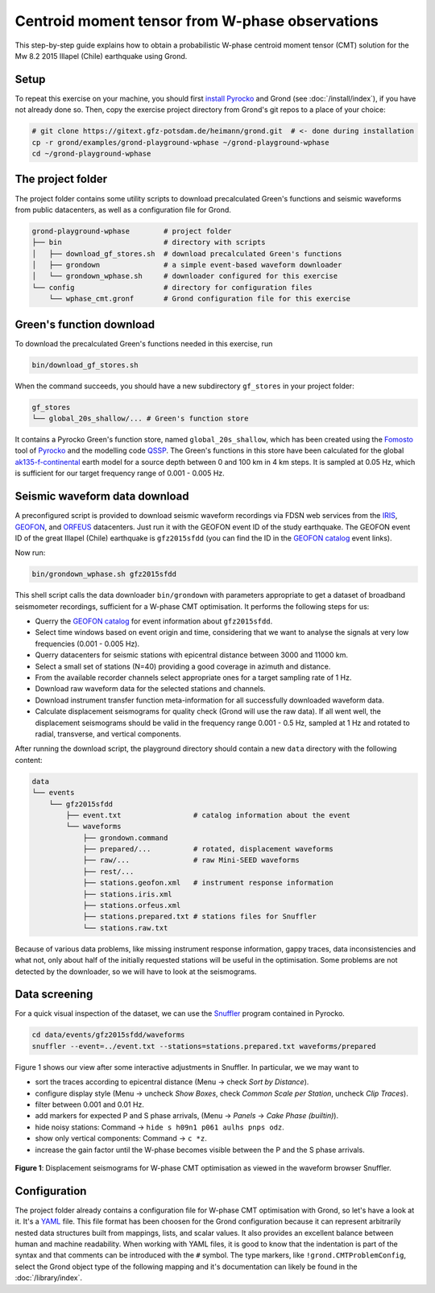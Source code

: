 
Centroid moment tensor from W-phase observations
------------------------------------------------

This step-by-step guide explains how to obtain a probabilistic W-phase centroid
moment tensor (CMT) solution for the Mw 8.2 2015 Illapel (Chile) earthquake
using Grond.

Setup
.....

To repeat this exercise on your machine, you should first `install Pyrocko
<https://pyrocko.org/docs/current/install/>`_ and Grond (see
:doc:`/install/index`), if you have not already done so. Then, copy the
exercise project directory from Grond's git repos to a place of your choice:

.. code-block :: sh

    # git clone https://gitext.gfz-potsdam.de/heimann/grond.git  # <- done during installation
    cp -r grond/examples/grond-playground-wphase ~/grond-playground-wphase
    cd ~/grond-playground-wphase


The project folder
..................

The project folder contains some utility scripts to download
precalculated Green's functions and seismic waveforms from public datacenters,
as well as a configuration file for Grond.

.. code-block :: sh
    
    grond-playground-wphase        # project folder
    ├── bin                        # directory with scripts
    │   ├── download_gf_stores.sh  # download precalculated Green's functions
    │   ├── grondown               # a simple event-based waveform downloader
    │   └── grondown_wphase.sh     # downloader configured for this exercise
    └── config                     # directory for configuration files
        └── wphase_cmt.gronf       # Grond configuration file for this exercise

Green's function download
.........................

To download the precalculated Green's functions needed in this exercise, run

.. code-block :: sh
    
    bin/download_gf_stores.sh

When the command succeeds, you should have a new subdirectory ``gf_stores`` in
your project folder:

.. code-block :: sh

    gf_stores
    └── global_20s_shallow/... # Green's function store

It contains a Pyrocko Green's function store, named ``global_20s_shallow``,
which has been created using the `Fomosto
<https://pyrocko.org/docs/current/apps/fomosto/index.html>`_ tool of `Pyrocko
<http://pyrocko.org/>`_ and the modelling code `QSSP
<https://pyrocko.org/docs/current/apps/fomosto/backends.html#the-qssp-backend>`_.
The Green's functions in this store have been calculated for the global
`ak135-f-continental <http://rses.anu.edu.au/seismology/ak135/ak135f.html>`_
earth model for a source depth between 0 and 100 km in 4 km steps. It is
sampled at 0.05 Hz, which is sufficient for our target frequency range of 0.001
- 0.005 Hz.

Seismic waveform data download
..............................

A preconfigured script is provided to download seismic waveform recordings via
FDSN web services from the `IRIS <http://service.iris.edu/fdsnws/>`_, `GEOFON
<https://geofon.gfz-potsdam.de/waveform/webservices.php>`_, and `ORFEUS
<https://www.orfeus-eu.org/data/eida/webservices/>`_ datacenters. Just run it
with the GEOFON event ID of the study earthquake. The GEOFON event ID of the
great Illapel (Chile) earthquake is ``gfz2015sfdd`` (you can find the ID in the
`GEOFON catalog <https://geofon.gfz-potsdam.de/eqinfo/list.php>`_ event links). 

Now run:

.. code-block :: sh
    
    bin/grondown_wphase.sh gfz2015sfdd

This shell script calls the data downloader ``bin/grondown`` with
parameters appropriate to get a dataset of broadband seismometer recordings,
sufficient for a W-phase CMT optimisation. It performs the following steps for
us:

* Querry the `GEOFON catalog <https://geofon.gfz-potsdam.de/eqinfo/list.php>`_ 
  for event information about ``gfz2015sfdd``.
* Select time windows based on event origin and time, considering that we want
  to analyse the signals at very low frequencies (0.001 - 0.005 Hz).
* Querry datacenters for seismic stations with epicentral distance between 3000
  and 11000 km.
* Select a small set of stations (N=40) providing a good coverage in azimuth
  and distance.
* From the available recorder channels select appropriate ones for a target
  sampling rate of 1 Hz.
* Download raw waveform data for the selected stations and channels.
* Download instrument transfer function meta-information for all successfully
  downloaded waveform data.
* Calculate displacement seismograms for quality check (Grond will use the raw
  data). If all went well, the displacement seismograms should be valid in the
  frequency range 0.001 - 0.5 Hz, sampled at 1 Hz and rotated to radial,
  transverse, and vertical components.

After running the download script, the playground directory should contain a
new ``data`` directory with the following content:

.. code-block :: sh

    data
    └── events
        └── gfz2015sfdd
            ├── event.txt                 # catalog information about the event
            └── waveforms
                ├── grondown.command
                ├── prepared/...          # rotated, displacement waveforms
                ├── raw/...               # raw Mini-SEED waveforms
                ├── rest/...
                ├── stations.geofon.xml   # instrument response information
                ├── stations.iris.xml
                ├── stations.orfeus.xml
                ├── stations.prepared.txt # stations files for Snuffler
                └── stations.raw.txt

Because of various data problems, like missing instrument response information,
gappy traces, data inconsistencies and what not, only about half of the
initially requested stations will be useful in the optimisation. Some problems
are not detected by the downloader, so we will have to look at the seismograms.

Data screening
..............

For a quick visual inspection of the dataset, we can use the 
`Snuffler <https://pyrocko.org/docs/current/apps/snuffler/index.html>`_ program
contained in Pyrocko.

.. code-block :: sh

    cd data/events/gfz2015sfdd/waveforms
    snuffler --event=../event.txt --stations=stations.prepared.txt waveforms/prepared

Figure 1 shows our view after some interactive adjustments in Snuffler. In
particular, we we may want to

* sort the traces according to epicentral distance (Menu → check *Sort by
  Distance*).
* configure display style (Menu → uncheck *Show Boxes*, check *Common Scale per 
  Station*, uncheck *Clip Traces*).
* filter between 0.001 and 0.01 Hz.
* add markers for expected P and S phase arrivals, (Menu → *Panels* → *Cake
  Phase (builtin)*).
* hide noisy stations: Command → ``hide s h09n1 p061 aulhs pnps odz``.
* show only vertical components: Command → ``c *z``.
* increase the gain factor until the W-phase becomes visible between the P and
  the S phase arrivals.

.. figure:: ../../images/snuffler_gfz2015sfdd.svg
    :name: Fig. 1
    :width: 100%
    :align: center
    
    **Figure 1**: Displacement seismograms for W-phase CMT optimisation as 
    viewed in the waveform browser Snuffler.

Configuration
.............

The project folder already contains a configuration file for W-phase CMT
optimisation with Grond, so let's have a look at it. It's a `YAML`_ file. This
file format has been choosen for the Grond configuration because it can
represent arbitrarily nested data structures built from mappings, lists, and
scalar values. It also provides an excellent balance between human and machine
readability. When working with YAML files, it is good to know that the
indentation is part of the syntax and that comments can be introduced with the
``#`` symbol. The type markers, like ``!grond.CMTProblemConfig``, select the
Grond object type of the following mapping and it's documentation can likely
be found in the :doc:`/library/index`.

.. literalinclude :: ../../../../examples/grond-playground-wphase/config/wphase_cmt.gronf
    :language: yaml
    :caption: config/wphase_cmt.gronf (in project folder)

.. _YAML: https://en.wikipedia.org/wiki/YAML
